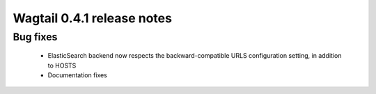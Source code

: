 ===========================
Wagtail 0.4.1 release notes
===========================

Bug fixes
~~~~~~~~~

 * ElasticSearch backend now respects the backward-compatible URLS configuration setting, in addition to HOSTS
 * Documentation fixes
